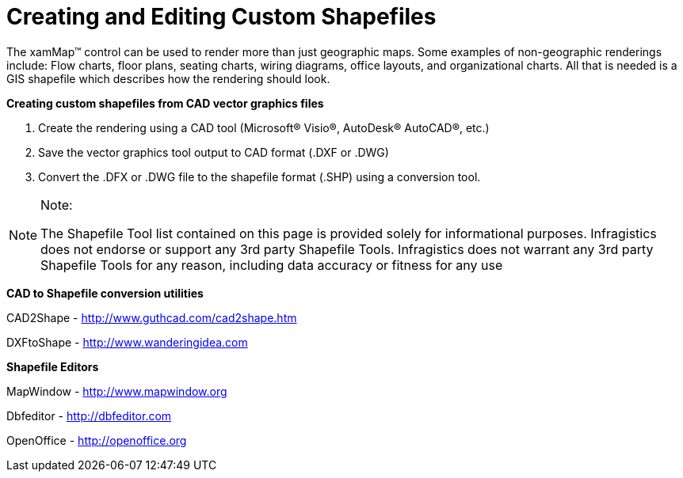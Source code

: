 ﻿////

|metadata|
{
    "name": "xamwebmap-creating-and-editing-custom-shapefiles",
    "controlName": ["xamMap"],
    "tags": ["How Do I","Tips and Tricks"],
    "guid": "{506F2F2B-8E3C-445F-958F-CEB992EC4F8C}",  
    "buildFlags": [],
    "createdOn": "2016-05-25T18:21:57.1032272Z"
}
|metadata|
////

= Creating and Editing Custom Shapefiles

The xamMap™ control can be used to render more than just geographic maps. Some examples of non-geographic renderings include: Flow charts, floor plans, seating charts, wiring diagrams, office layouts, and organizational charts. All that is needed is a GIS shapefile which describes how the rendering should look.

*Creating custom shapefiles from CAD vector graphics files*

[start=1]
. Create the rendering using a CAD tool (Microsoft® Visio®, AutoDesk® AutoCAD®, etc.)
[start=2]
. Save the vector graphics tool output to CAD format (.DXF or .DWG)
[start=3]
. Convert the .DFX or .DWG file to the shapefile format (.SHP) using a conversion tool.

.Note:
[NOTE]
====
The Shapefile Tool list contained on this page is provided solely for informational purposes. Infragistics does not endorse or support any 3rd party Shapefile Tools. Infragistics does not warrant any 3rd party Shapefile Tools for any reason, including data accuracy or fitness for any use
====

*CAD to Shapefile conversion utilities*

CAD2Shape - link:http://www.guthcad.com/cad2shape.htm[http://www.guthcad.com/cad2shape.htm]

DXFtoShape - link:http://www.wanderingidea.com[http://www.wanderingidea.com]

*Shapefile Editors*

MapWindow - link:http://www.mapwindow.org[http://www.mapwindow.org]

Dbfeditor - link:http://dbfeditor.com[http://dbfeditor.com]

OpenOffice - link:http://openoffice.org[http://openoffice.org]